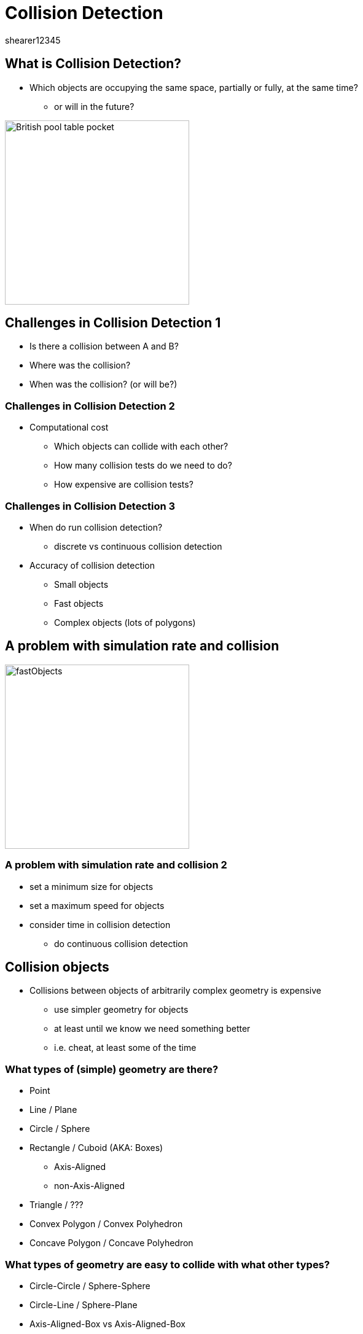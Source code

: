 = Collision Detection
shearer12345
:stem: latexmath

:imagesdir: ./assets
:revealjs_customtheme: "reveal.js/css/theme/white.css"
:source-highlighter: highlightjs

== What is Collision Detection?

* Which objects are occupying the same space, partially or fully, at the same time?
  ** or will in the future?

image::British-pool-table-pocket.jpg[height=300]

== Challenges in Collision Detection 1

* Is there a collision between A and B?
* Where was the collision?
* When was the collision? (or will be?)

=== Challenges in Collision Detection 2

* Computational cost
  ** Which objects can collide with each other?
  ** How many collision tests do we need to do?
  ** How expensive are collision tests?

=== Challenges in Collision Detection 3

* When do run collision detection?
  ** discrete vs continuous collision detection
* Accuracy of collision detection
  ** Small objects
  ** Fast objects
  ** Complex objects (lots of polygons)

== A problem with simulation rate and collision

image::fastObjects.png[height=300]

=== A problem with simulation rate and collision 2

* set a minimum size for objects
* set a maximum speed for objects
* consider time in collision detection
  ** do continuous collision detection

== Collision objects

* Collisions between objects of arbitrarily complex geometry is expensive
  ** use simpler geometry for objects
  ** at least until we know we need something better
  ** i.e. cheat, at least some of the time

=== What types of (simple) geometry are there?

[%step]
* Point
* Line / Plane
* Circle / Sphere
* Rectangle / Cuboid (AKA: Boxes)
  ** Axis-Aligned
  ** non-Axis-Aligned
* Triangle / ???
* Convex Polygon / Convex Polyhedron
* Concave Polygon / Concave Polyhedron

=== What types of geometry are easy to collide with what other types?

[%step]
* Circle-Circle / Sphere-Sphere
* Circle-Line / Sphere-Plane
* Axis-Aligned-Box vs Axis-Aligned-Box
* non-Axis-Aligned vs non-Axis-Aligned
* Convex polygon / Convex polyhedron
* Concave polygon / Concave polyhedron

=== Convex polygon vs. Concave polyhedron


image::1083px-Convex_polygon_illustration1.png[height=200]

image::1024px-non-Convex_polygon_illustration2.png[height=200]

=== What types of geometry are easy to collide with what other types?

|===
|       | Point | Line | Circle | AAB | Box | Convex | Concave

| Point |||||||

| Line |||||||

| Circle |||||||

| AAB |||||||

| Box |||||||

| Convex |||||||

| Concave |||||||

|===

=== What types of geometry are easy to collide with what other types?


|===
|         | Point | Line | Circle | AAB | Box | Convex | Concave

| Point   | :-)   | - |- |- |- |- |-

| Line    | :-)   | :-)  |-|-|-|-|-

| Circle  | :-)   | :-)  |  :-)   |-|-|-|-

| AAB     | :-)   | :-)  |  :-)   | :-) |-|-|-

| Box     | OK    | OK   |  :-(   | OK  | OK  |-|-

| Convex  | OK    | OK   |  :-(   |  :-( |  :-( |  :-( |-

| Concave | :-(   | :-(  |  HARD |  HARD |  HARD |  HARD |  HARD

|===



== Circle-Circle / Sphere-Sphere

* Distance between centers is less than the sum of the radii

=== Distance between centers

* Distance between two points
* Square-root of the sum of the squares (Pythagoras, again)

=== Sum of the radii

* Radius A plus Radius B

== Circle-Line / Sphere-Plane

* For axis-aligned line/plane, non collision if:
  ** ???

=== Circle-Line / Sphere-Plane 2

* For axis-aligned line/plane, non collision if:
  ** Circle center + radius < axisValue
  ** Circle center - radius > axisValue

=== Circle-Line / Sphere-Plane 3

* Generically, use dot-product
 ** look up "Circle-Line" intersection

== Axis-Aligned-Box vs Axis-Aligned-Box

* For each box, for each axis, have a minimum and a maximum value
  ** AKA an interval
* non-collision on ANY axis => non-collision
* test for each axis (X, Y, Z):
  ** ???

=== Test for each axis (X, Y, Z)

* All of A is lower than B
* -- or --
* All of B is lower than A

=== Test for each axis (X, Y, Z) 2

* All of A is lower than B
  ** => Amax < Bmin
* -- or --
* All of B is lower than A
  ** => Bmax < Amin


== Workshop activities 1

* Write a function to determine if two sprites are colliding?

== Workshop activities 2

* Continue with Coursework, or ask for more directions
